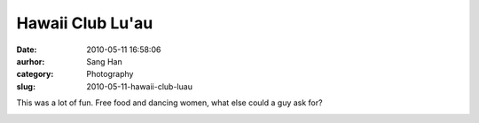 Hawaii Club Lu'au
#################
:date: 2010-05-11 16:58:06
:aurhor: Sang Han
:category: Photography
:slug: 2010-05-11-hawaii-club-luau

This was a lot of fun. Free food and dancing women, what else could a
guy ask for?

|image0|

|image1|

|image2|

|image3|

|image4|

|image5|

|image6|

|image7|

.. |image0| image:: {filename}/img/tumblr/20100501-_MG_5054.jpg
.. |image1| image:: {filename}/img/tumblr/20100501-_MG_5141.jpg
.. |image2| image:: {filename}/img/tumblr/20100501-_MG_5160.jpg
.. |image3| image:: {filename}/img/tumblr/20100501-_MG_5226.jpg
.. |image4| image:: {filename}/img/tumblr/20100501-_MG_5347.jpg
.. |image5| image:: {filename}/img/tumblr/20100501-_MG_5408.jpg
.. |image6| image:: {filename}/img/tumblr/20100501-_MG_5438.jpg
.. |image7| image:: {filename}/img/tumblr/20100501-_MG_5443.jpg
